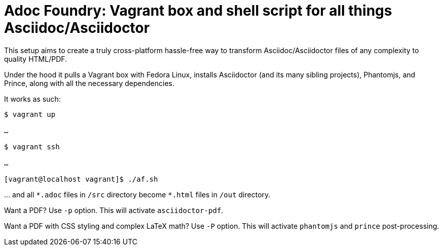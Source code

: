 = Adoc Foundry: Vagrant box and shell script for all things Asciidoc/Asciidoctor
:ast: *

This setup aims to create a truly cross-platform hassle-free way to transform Asciidoc/Asciidoctor files of any complexity to quality HTML/PDF.

Under the hood it pulls a Vagrant box with Fedora Linux, installs Asciidoctor (and its many sibling projects), Phantomjs, and Prince, along with all the necessary dependencies.

It works as such:

[source,bash]
----
$ vagrant up

…

$ vagrant ssh

…

[vagrant@localhost vagrant]$ ./af.sh
----

… and all `{ast}.adoc` files in `/src` directory become `{ast}.html` files in `/out` directory.

Want a PDF? Use `-p` option. This will activate `asciidoctor-pdf`.

Want a PDF with CSS styling and complex LaTeX math? Use `-P` option. This will activate `phantomjs` and `prince` post-processing.